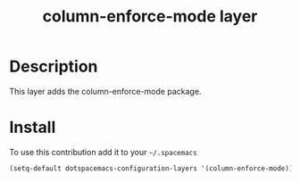 #+TITLE: column-enforce-mode layer
#+HTML_HEAD_EXTRA: <link rel="stylesheet" type="text/css" href="../css/readtheorg.css" />

[[./img/bi80-assembled.jpg]]

* Table of Contents                                        :TOC_4_org:noexport:
 - [[Description][Description]]
 - [[Install][Install]]

* Description
This layer adds the column-enforce-mode package.

* Install
To use this contribution add it to your =~/.spacemacs=

#+begin_src emacs-lisp
  (setq-default dotspacemacs-configuration-layers '(column-enforce-mode))
#+end_src

